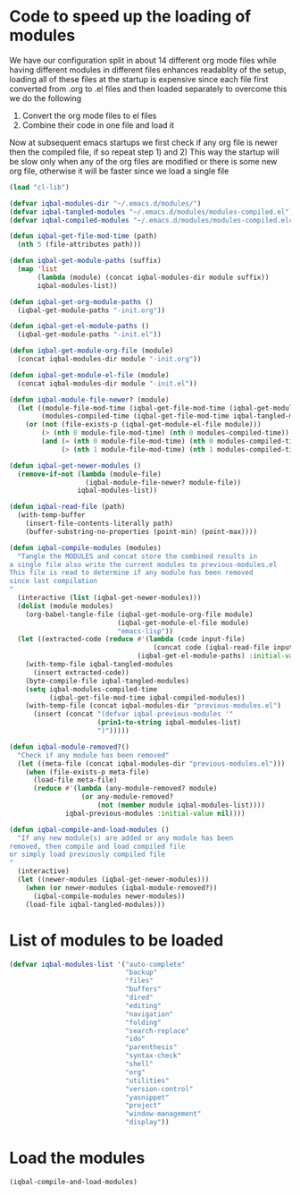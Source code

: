 * Code to speed up the loading of modules
  We have our configuration split in about 14 different org mode 
  files while having different modules in different files enhances
  readablity of the setup, loading all of these files at the startup
  is expensive since each file first converted from .org to .el files
  and then loaded separately to overcome this we do the following 
  1) Convert the org mode files to el files 
  2) Combine their code in one file and load it
  
  Now at subsequent emacs startups we first check if any org
  file is newer then the compiled file, if so repeat step 1) and 2)
  This way the startup will be slow only when any of the org files
  are modified or there is some new org file, otherwise it will be
  faster since we load a single file
  #+begin_src emacs-lisp
    (load "cl-lib")
    
    (defvar iqbal-modules-dir "~/.emacs.d/modules/")
    (defvar iqbal-tangled-modules "~/.emacs.d/modules/modules-compiled.el")
    (defvar iqbal-compiled-modules "~/.emacs.d/modules/modules-compiled.elc")
    
    (defun iqbal-get-file-mod-time (path)
      (nth 5 (file-attributes path)))
    
    (defun iqbal-get-module-paths (suffix)
      (map 'list 
           (lambda (module) (concat iqbal-modules-dir module suffix))
           iqbal-modules-list))
    
    (defun iqbal-get-org-module-paths ()
      (iqbal-get-module-paths "-init.org"))
    
    (defun iqbal-get-el-module-paths ()
      (iqbal-get-module-paths "-init.el"))
    
    (defun iqbal-get-module-org-file (module)
      (concat iqbal-modules-dir module "-init.org"))
    
    (defun iqbal-get-module-el-file (module)
      (concat iqbal-modules-dir module "-init.el"))
    
    (defun iqbal-module-file-newer? (module)
      (let ((module-file-mod-time (iqbal-get-file-mod-time (iqbal-get-module-org-file module)))
            (modules-compiled-time (iqbal-get-file-mod-time iqbal-tangled-modules)))
        (or (not (file-exists-p (iqbal-get-module-el-file module)))
            (> (nth 0 module-file-mod-time) (nth 0 modules-compiled-time))
            (and (= (nth 0 module-file-mod-time) (nth 0 modules-compiled-time))
                 (> (nth 1 module-file-mod-time) (nth 1 modules-compiled-time))))))
    
    (defun iqbal-get-newer-modules ()
      (remove-if-not (lambda (module-file)
                       (iqbal-module-file-newer? module-file))
                     iqbal-modules-list))
    
    (defun iqbal-read-file (path)
      (with-temp-buffer
        (insert-file-contents-literally path)
        (buffer-substring-no-properties (point-min) (point-max))))
    
    (defun iqbal-compile-modules (modules)
      "Tangle the MODULES and concat store the combined results in
    a single file also write the current modules to previous-modules.el
    This file is read to determine if any module has been removed
    since last compilation
    "
      (interactive (list (iqbal-get-newer-modules)))
      (dolist (module modules)
        (org-babel-tangle-file (iqbal-get-module-org-file module)
                               (iqbal-get-module-el-file module)
                               "emacs-lisp"))
      (let ((extracted-code (reduce #'(lambda (code input-file)
                                        (concat code (iqbal-read-file input-file)))
                                    (iqbal-get-el-module-paths) :initial-value "")))
        (with-temp-file iqbal-tangled-modules
          (insert extracted-code))
        (byte-compile-file iqbal-tangled-modules)
        (setq iqbal-modules-compiled-time 
              (iqbal-get-file-mod-time iqbal-compiled-modules))
        (with-temp-file (concat iqbal-modules-dir "previous-modules.el")
          (insert (concat "(defvar iqbal-previous-modules '"
                          (prin1-to-string iqbal-modules-list)
                          ")")))))
    
    (defun iqbal-module-removed?()
      "Check if any module has been removed"
      (let ((meta-file (concat iqbal-modules-dir "previous-modules.el")))
        (when (file-exists-p meta-file)
          (load-file meta-file)
          (reduce #'(lambda (any-module-removed? module)
                      (or any-module-removed? 
                          (not (member module iqbal-modules-list))))
                  iqbal-previous-modules :initial-value nil))))
    
    (defun iqbal-compile-and-load-modules ()
      "If any new module(s) are added or any module has been
    removed, then compile and load compiled file
    or simply load previously compiled file
    "
      (interactive)
      (let ((newer-modules (iqbal-get-newer-modules)))
        (when (or newer-modules (iqbal-module-removed?))
          (iqbal-compile-modules newer-modules))
        (load-file iqbal-tangled-modules)))
  #+end_src


* List of modules to be loaded
  #+begin_src emacs-lisp
    (defvar iqbal-modules-list '("auto-complete" 
                                 "backup"
                                 "files"
                                 "buffers"
                                 "dired"
                                 "editing"
                                 "navigation"
                                 "folding"
                                 "search-replace"
                                 "ido"
                                 "parenthesis"
                                 "syntax-check"
                                 "shell"
                                 "org"
                                 "utilities"
                                 "version-control"
                                 "yasnippet"
                                 "project"
                                 "window-management"
                                 "display"))
  #+end_src
  

* Load the modules
  #+begin_src emacs-lisp
    (iqbal-compile-and-load-modules)
  #+end_src
  
